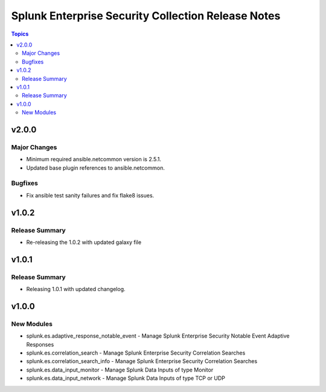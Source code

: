 ===================================================
Splunk Enterprise Security Collection Release Notes
===================================================

.. contents:: Topics


v2.0.0
======

Major Changes
-------------

- Minimum required ansible.netcommon version is 2.5.1.
- Updated base plugin references to ansible.netcommon.

Bugfixes
--------

- Fix ansible test sanity failures and fix flake8 issues.

v1.0.2
======

Release Summary
---------------

- Re-releasing the 1.0.2 with updated galaxy file

v1.0.1
======

Release Summary
---------------

- Releasing 1.0.1 with updated changelog.

v1.0.0
======

New Modules
-----------

- splunk.es.adaptive_response_notable_event - Manage Splunk Enterprise Security Notable Event Adaptive Responses
- splunk.es.correlation_search - Manage Splunk Enterprise Security Correlation Searches
- splunk.es.correlation_search_info - Manage Splunk Enterprise Security Correlation Searches
- splunk.es.data_input_monitor - Manage Splunk Data Inputs of type Monitor
- splunk.es.data_input_network - Manage Splunk Data Inputs of type TCP or UDP
